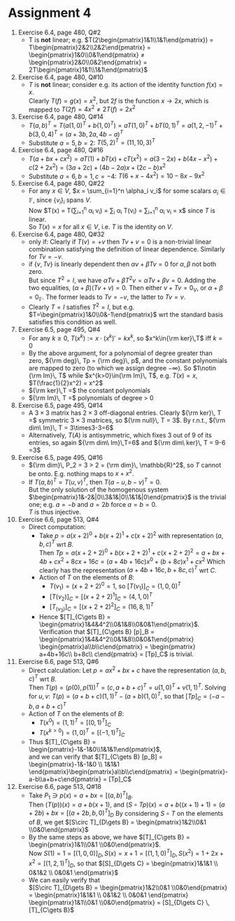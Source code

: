 * Assignment 4
#+LaTeX_CLASS: article
#+LaTeX_CLASS_OPTIONS: [article,letterpaper,times,10pt,margin=0.5in]
#+LATEX_HEADER: \usepackage[margin=0.3in]{geometry}
#+LATEX_HEADER: \usepackage{gauss}
1. Exercise 6.4, page 480, Q#2
   - T is *not* linear; e.g.
     $T\left(2\begin{pmatrix}1&1\\1&1\end{pmatrix}\right)
      = T\begin{pmatrix}2&2\\2&2\end{pmatrix}
      = \begin{pmatrix}1&0\\0&1\end{pmatrix}
      \neq \begin{pmatrix}2&0\\0&2\end{pmatrix}
      = 2T\begin{pmatrix}1&1\\1&1\end{pmatrix}$
2. Exercise 6.4, page 480, Q#10
   - $T$ is *not* linear; consider e.g. its action of the identity
     function $f(x) = x$.\\
     Clearly $T(f) = g(x) = x^2$, but
     $2f$ is the function $x\to2x$, which is mapped to
     $T(2f) = 4x^2 \neq 2T(f) = 2x^2$
3. Exercise 6.4, page 480, Q#14
   - $T(a,b)^T = T(a(1,0)^T+b(1,0)^T) = aT(1,0)^T + bT(0,1)^T
      = a(1,2,-1)^T + b(3,0,4)^T = (a+3b,2a,4b-a)^T$
   - Substitute $a=5, b=2$: $T(5,2)^T = (11,10,3)^T$
4. Exercise 6.4, page 480, Q#16
   + $T(a+bx+cx^2) = aT(1) + bT(x) +cT(x^2)
     = a(3-2x) + b(4x-x^2) + c(2+2x^2)
     = (3a+2c) + (4b-2a)x + (2c-b)x^2$
   + Substitute $a=6, b=1, c=-4$: $T(6+x-4x^2)=10-8x-9x^2$
5. Exercise 6.4, page 480, Q#22
   - For any $x\in V$, $x = \sum_{i=1}^n \alpha_i v_i$ for some
     scalars $\alpha_i \in \mathbb{F}$, since $\{v_i\}_i$ spans $V$. \\
     Now $T(x) = T(\sum_{i=1}^n \alpha_i v_i)
               = \sum_i \alpha_i T(v_i)
               = \sum_{i=1}^n \alpha_i v_i
               = x$ since $T$ is linear. \\
     So $T(x)=x$ for all $x\in V$, i.e. $T$ is the identity on $V$.
6. Exercise 6.4, page 480, Q#32
   - only if: Clearly if $T(v) = + v$ then $Tv + v = 0$ is a
     non-trivial linear combination satisfying the definition of
     linear dependence. Similarly for $Tv = -v$.
   - if $\{v,Tv\}$ is linearly dependent then $\alpha v + \beta Tv = 0$
     for $\alpha, \beta$ not both zero. \\
     But since $T^2=I$, we have
     $\alpha Tv + \beta T^2v = \alpha Tv + \beta v = 0$.
     Adding the two equalities, $(\alpha+\beta)(Tv+v)=0$. Then either
     $v+Tv=0_{V}$, or $\alpha+\beta=0_{\mathbb{F}}$.
     The former leads to $Tv=-v$, the latter to $Tv=v$.
   - Clearly $T=I$ satisfies $T^2=I$, but
     e.g. $T=\begin{pmatrix}1&0\\0&-1\end{pmatrix}$ wrt the standard
     basis satisfies this condition as well.
7. Exercise 6.5, page 495, Q#4
   - For any $k\geq0$,
     $T(x^{k}) := x \cdot (x^k)' = k x^k$, so $x^k\in{\rm ker}\,T$ iff $k=0$
   - By the above argument, for a polynomial of degree greater than zero,
     ${\rm deg}\, Tp = {\rm deg}\, p$, and the constant polynomials are
     mapped to zero (to which we assign degree $-\infty)$.
     So $1\notin {\rm Im}\, T$ while $x^{k>0}\in{\rm Im}\, T$,
     e.g. $T(x)=x$, $T(\frac{1}{2}x^2) = x^2$
   - ${\rm ker}\,T =$ the constant polynomials
   - ${\rm Im}\, T =$ polynomials of degree > 0
8. Exercise 6.5, page 495, Q#14
   - A $3\times3$ matrix has $2\times3$ off-diagonal entries. Clearly
     ${\rm ker}\, T =$ symmetric $3\times3$ matrices,
     so ${\rm null}\, T = 3$. By r.n.t., ${\rm dim\ Im}\, T = 3\times3-3=6$
   - Alternatively, $T(A)$ is antisymmetric,
     which fixes 3 out of 9 of its entries, so again ${\rm dim\ Im}\,T=6$
     and ${\rm dim\ ker}\, T = 9-6 =3$
9. Exercise 6.5, page 495, Q#16
   - ${\rm dim}\, P_2 = 3 > 2 = {\rm dim}\, \mathbb{R}^2$,
     so $T$ cannot be onto. E.g. nothing maps to $x+x^2$.
   - If $T(a,b)^T = T(u,v)^T$, then $T(a-u,b-v)^T=0$. \\
     But the only solution of the homogenous system
     $\begin{pmatrix}1&-2&|0\\3&1&|0\\1&1&|0\end{pmatrix}$
     is the trivial one; e.g. $a=-b$ and $a=2b$ force $a=b=0$. \\
     $T$ is thus injective.
10. Exercise 6.6, page 513, Q#4
    - Direct computation:
      - Take $p = a(x+2)^0 + b(x+2)^1 + c(x+2)^2$ with representation
        $(a,b,c)^T$ wrt $B$. \\
        Then $Tp = a(x+2+2)^0 + b(x+2+2)^1 + c(x+2+2)^2
              = a + bx + 4b + cx^2+8cx+16c
              = (a+4b+16c) x^0 + (b+8c) x^1 + cx^2$
        Which clearly has the representation $(a+4b+16c,b+8c,c)^T$ wrt $C$.
      - Action of $T$ on the elements of $B$:
        - $T(v_1) = (x+2+2)^0 = 1$, so $[T(v_1)]_C = (1,0,0)^T$
        - $[T(v_2)]_C = [(x+2+2)^1]_C = (4,1,0)^T$
        - $[T_(v_3)]_C = [(x+2+2)^2]_C = (16,8,1)^T$
      - Hence $[T]_{C\gets B} = \begin{pmatrix}1&4&4^2\\0&1&8\\0&0&1\end{pmatrix}$.
        Verification that
         $[T]_{C\gets B} [p]_B = \begin{pmatrix}1&4&4^2\\0&1&8\\0&0&1\end{pmatrix} \begin{pmatrix}a\\b\\c\end{pmatrix} = \begin{pmatrix} a+4b+16c\\ b+8c\\ c\end{pmatrix} = [Tp]_C$ is trivial.
11. Exercise 6.6, page 513, Q#6
    - Direct calculation:
      Let $p=ax^2+bx+c$ have the representation $(a,b,c)^T$ wrt $B$. \\
      Then $T(p) = (p(0),p(1))^T = (c,a+b+c)^T = u(1,0)^T + v(1,1)^T$.
      Solving for $u,v$: $T(p) = (a+b+c)(1,1)^T - (a+b)(1,0)^T$, so that
      $[Tp]_C = (-a-b,a+b+c)^T$
    - Action of $T$ on the elements of $B$:
      - $T(x^0) = (1,1)^T = [(0,1)^T]_C$
      - $T(x^{k>0}) = (1,0)^T = [(-1,1)^T]_C$
    - Thus $[T]_{C\gets B} = \begin{pmatrix}-1&-1&0\\1&1&1\end{pmatrix}$, \\
      and we can verify that
      $[T]_{C\gets B} [p_B] = \begin{pmatrix}-1&-1&0 \\ 1&1&1 \end{pmatrix}\begin{pmatrix}a\\b\\c\end{pmatrix} = \begin{pmatrix}-a-b\\a+b+c\end{pmatrix} = [Tp]_C$
12. Exercise 6.6, page 513, Q#18
    - Take $P_1\ni p(x) = a+bx = [(a,b)^T]_B$. \\
      Then $(T(p))(x) = a + b(x+1)$,
      and $(S\circ T p)(x) = a + b((x+1)+1) = (a+2b) + bx
       = [(a+2b,b,0)^T]_D$ By considering $S\circ T$
      on the elements of $B$, we get
      $[S\circ T]_{D\gets B} = \begin{pmatrix}1&2\\0&1 \\0&0\end{pmatrix}$
    - By the same steps as above, we have
      $[T]_{C\gets B} = \begin{pmatrix}1&1\\0&1 \\0&0\end{pmatrix}$. \\
      Now $S(1) = 1 = [(1,0,0)]_D, S(x) = x+1 = [(1,1,0)^T]_D, S(x^2) = 1+2x+x^2 = [(1,2,1)^T]_D$, so that
      $[S]_{D\gets C} = \begin{pmatrix}1&1&1 \\ 0&1&2 \\ 0&0&1 \end{pmatrix}$
    - We can easily verify that \\
       $[S\circ T]_{D\gets B} = \begin{pmatrix}1&2\\0&1 \\0&0\end{pmatrix} = \begin{pmatrix}1&1&1 \\ 0&1&2 \\ 0&0&1 \end{pmatrix} \begin{pmatrix}1&1\\0&1 \\0&0\end{pmatrix} = [S]_{D\gets C} \, [T]_{C\gets B}$
